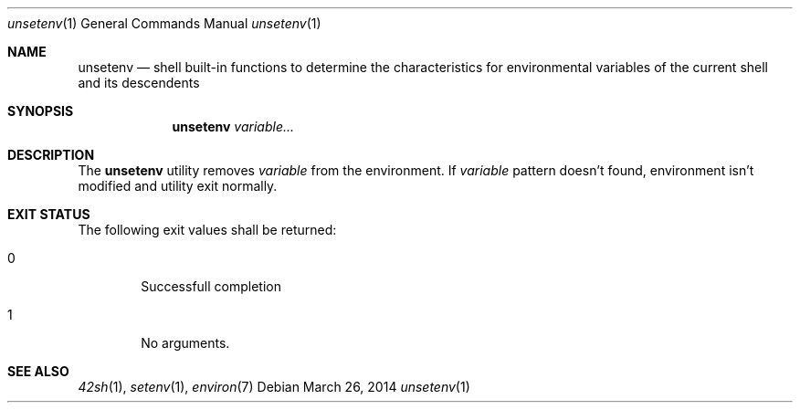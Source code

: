 .Dd March 26, 2014
.Dt unsetenv 1
.Os
.Sh NAME
.Nm unsetenv
.Nd shell built-in functions to determine the characteristics for environmental
variables of the current shell and its descendents
.Sh SYNOPSIS
.Nm
.Ar variable...
.Sh DESCRIPTION
The
.Nm
utility removes \fIvariable\fP from the environment.
If \fIvariable\fP pattern doesn't found, environment isn't modified and
utility exit normally.
.Sh EXIT STATUS
The following exit values shall be returned:
.Bl -tag -width flag
.It 0
Successfull completion
.It 1
No arguments.
.El
.Sh SEE ALSO
.Xr 42sh 1 ,
.Xr setenv 1 ,
.Xr environ 7
